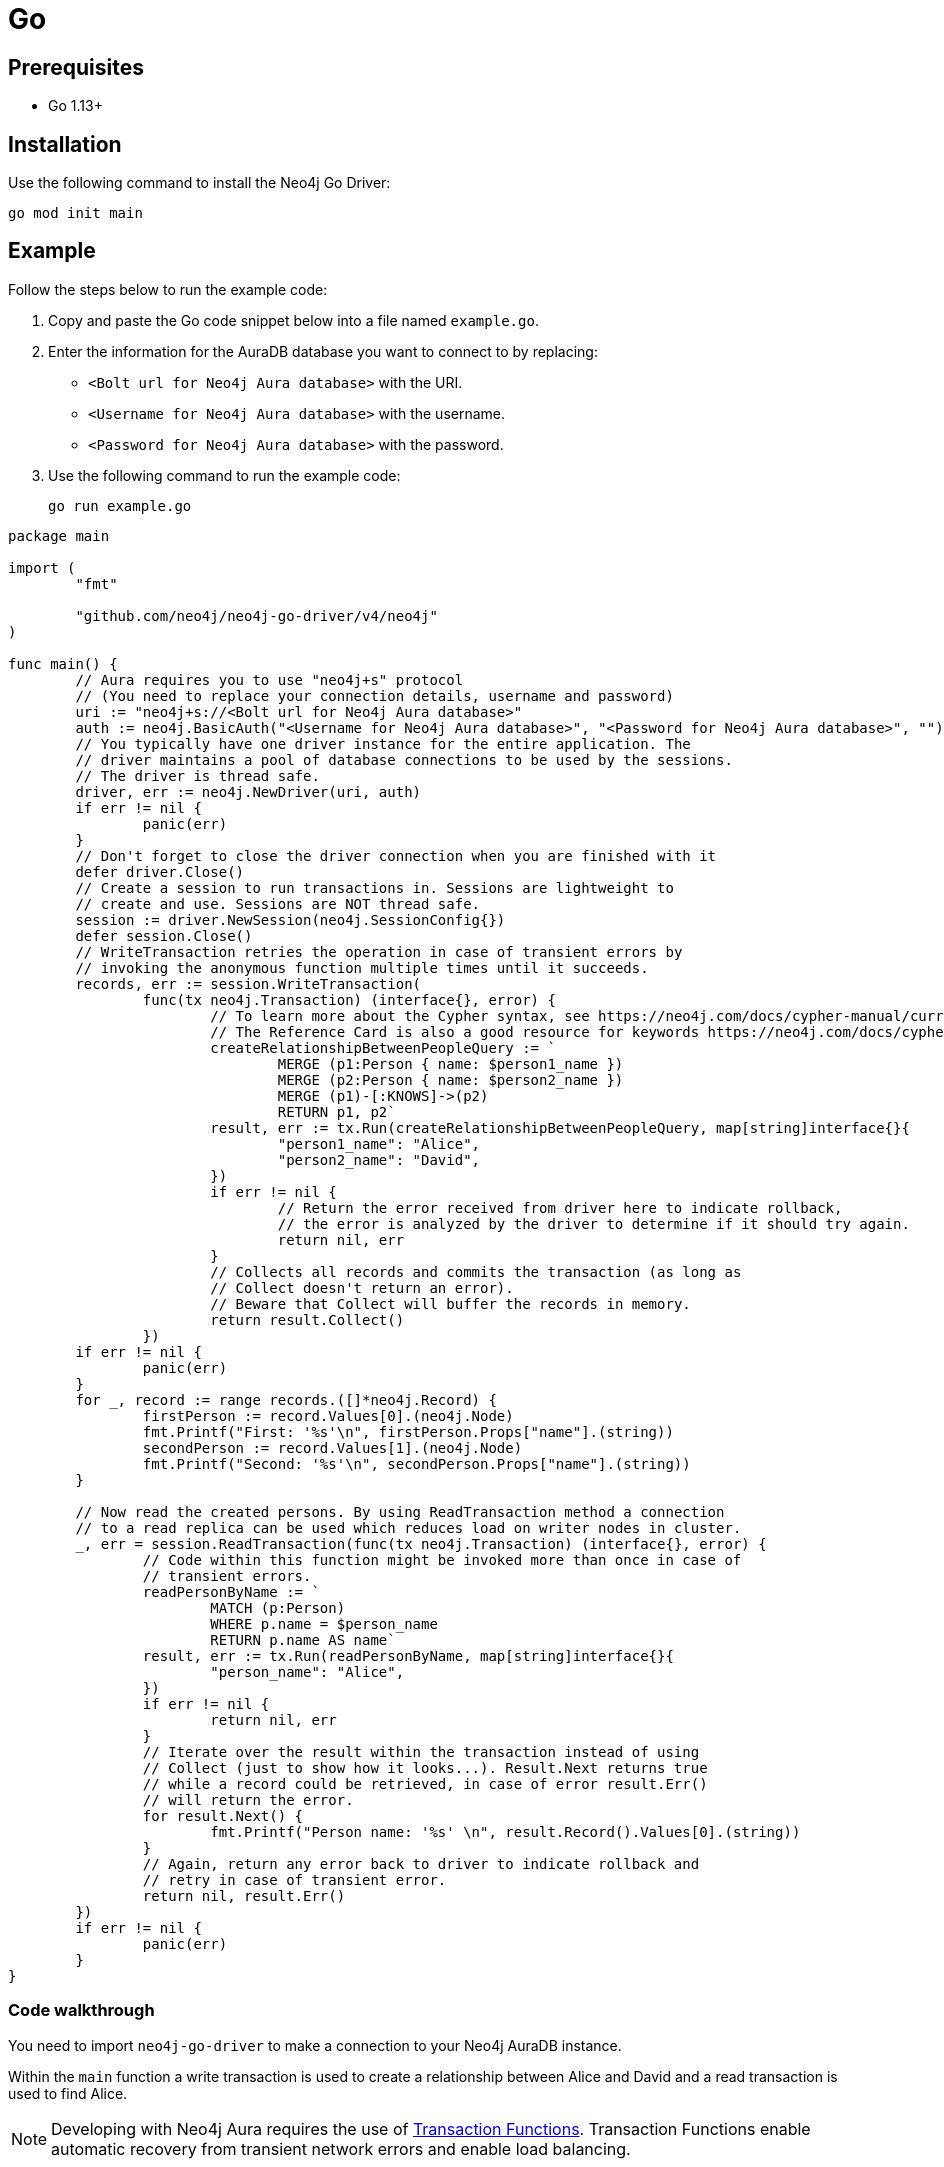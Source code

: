 [[aura-connecting-go]]
= Go
:description: This page describes how to connect your application to AuraDB using the Neo4j Go Driver.

== Prerequisites

- Go 1.13+

== Installation

Use the following command to install the Neo4j Go Driver:

[source, shell]
----
go mod init main
----

== Example

Follow the steps below to run the example code:

. Copy and paste the Go code snippet below into a file named `example.go`.
. Enter the information for the AuraDB database you want to connect to by replacing:
* `<Bolt url for Neo4j Aura database>` with the URI.
* `<Username for Neo4j Aura database>` with the username.
* `<Password for Neo4j Aura database>` with the password.
. Use the following command to run the example code:
+
[source, shell]
----
go run example.go
----

[source, go]
----
package main

import (
	"fmt"

	"github.com/neo4j/neo4j-go-driver/v4/neo4j"
)

func main() {
	// Aura requires you to use "neo4j+s" protocol
	// (You need to replace your connection details, username and password)
	uri := "neo4j+s://<Bolt url for Neo4j Aura database>"
	auth := neo4j.BasicAuth("<Username for Neo4j Aura database>", "<Password for Neo4j Aura database>", "")
	// You typically have one driver instance for the entire application. The
	// driver maintains a pool of database connections to be used by the sessions.
	// The driver is thread safe.
	driver, err := neo4j.NewDriver(uri, auth)
	if err != nil {
		panic(err)
	}
	// Don't forget to close the driver connection when you are finished with it
	defer driver.Close()
	// Create a session to run transactions in. Sessions are lightweight to
	// create and use. Sessions are NOT thread safe.
	session := driver.NewSession(neo4j.SessionConfig{})
	defer session.Close()
	// WriteTransaction retries the operation in case of transient errors by
	// invoking the anonymous function multiple times until it succeeds.
	records, err := session.WriteTransaction(
		func(tx neo4j.Transaction) (interface{}, error) {
			// To learn more about the Cypher syntax, see https://neo4j.com/docs/cypher-manual/current/
			// The Reference Card is also a good resource for keywords https://neo4j.com/docs/cypher-refcard/current/
			createRelationshipBetweenPeopleQuery := `
				MERGE (p1:Person { name: $person1_name })
				MERGE (p2:Person { name: $person2_name })
				MERGE (p1)-[:KNOWS]->(p2)
				RETURN p1, p2`
			result, err := tx.Run(createRelationshipBetweenPeopleQuery, map[string]interface{}{
				"person1_name": "Alice",
				"person2_name": "David",
			})
			if err != nil {
				// Return the error received from driver here to indicate rollback,
				// the error is analyzed by the driver to determine if it should try again.
				return nil, err
			}
			// Collects all records and commits the transaction (as long as
			// Collect doesn't return an error).
			// Beware that Collect will buffer the records in memory.
			return result.Collect()
		})
	if err != nil {
		panic(err)
	}
	for _, record := range records.([]*neo4j.Record) {
		firstPerson := record.Values[0].(neo4j.Node)
		fmt.Printf("First: '%s'\n", firstPerson.Props["name"].(string))
		secondPerson := record.Values[1].(neo4j.Node)
		fmt.Printf("Second: '%s'\n", secondPerson.Props["name"].(string))
	}

	// Now read the created persons. By using ReadTransaction method a connection
	// to a read replica can be used which reduces load on writer nodes in cluster.
	_, err = session.ReadTransaction(func(tx neo4j.Transaction) (interface{}, error) {
		// Code within this function might be invoked more than once in case of
		// transient errors.
		readPersonByName := `
			MATCH (p:Person)
			WHERE p.name = $person_name
			RETURN p.name AS name`
		result, err := tx.Run(readPersonByName, map[string]interface{}{
			"person_name": "Alice",
		})
		if err != nil {
			return nil, err
		}
		// Iterate over the result within the transaction instead of using
		// Collect (just to show how it looks...). Result.Next returns true
		// while a record could be retrieved, in case of error result.Err()
		// will return the error.
		for result.Next() {
			fmt.Printf("Person name: '%s' \n", result.Record().Values[0].(string))
		}
		// Again, return any error back to driver to indicate rollback and
		// retry in case of transient error.
		return nil, result.Err()
	})
	if err != nil {
		panic(err)
	}
}
----

=== Code walkthrough

You need to import `neo4j-go-driver` to make a connection to your Neo4j AuraDB instance.

Within the `main` function a write transaction is used to create a relationship between Alice and David and a read transaction is used to find Alice.

[NOTE]
====
Developing with Neo4j Aura requires the use of https://neo4j.com/docs/go-manual/current/session-api/#go-driver-simple-transaction-fn[Transaction Functions]. Transaction Functions enable automatic recovery from transient network errors and enable load balancing.
====

Make sure to log queries and data sent from your application. Doing so is especially useful when you encounter errors and can help with debugging.

== References

- https://neo4j.com/docs/go-manual/current/[Neo4j Go Driver Documentation]